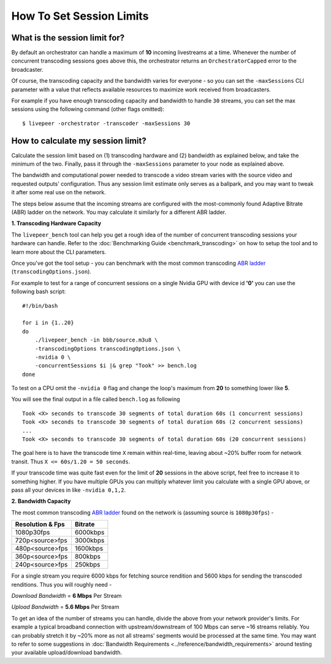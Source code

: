 How To Set Session Limits
=========================

What is the session limit for?
******************************

By default an orchestrator can handle a maximum of **10** incoming livestreams at a time. Whenever the number of concurrent transcoding sessions goes above this, the orchestrator returns an ``OrchestratorCapped`` error to the broadcaster.

Of course, the transcoding capacity and the bandwidth varies for everyone - so you can set the ``-maxSessions`` CLI parameter with a value that reflects available resources to maximize work received from broadcasters.

For example if you have enough transcoding capacity and bandwidth to handle ``30`` streams, you can set the max sessions using the following command (other flags omitted):

::

    $ livepeer -orchestrator -transcoder -maxSessions 30

How to calculate my session limit?
**********************************

Calculate the session limit based on (1) transcoding hardware and (2) bandwidth as explained below, and take the minimum of the two. Finally, pass it through the ``-maxSessions`` parameter to your node as explained above.

The bandwidth and computational power needed to transcode a video stream varies with the source video and requested outputs' configuration. Thus any session limit estimate only serves as a ballpark, and you may want to tweak it after some real use on the network.

The steps below assume that the incoming streams are configured with the most-commonly found Adaptive Bitrate (ABR) ladder on the network. You may calculate it similarly for a different ABR ladder.

**1. Transcoding Hardware Capacity**

The ``livepeer_bench`` tool can help you get a rough idea of the number of concurrent transcoding sessions your hardware can handle. Refer to the :doc:`Benchmarking Guide <benchmark_transcoding>` on how to setup the tool and to learn more about the CLI parameters.

Once you've got the tool setup - you can benchmark with the most common transcoding `ABR ladder <https://github.com/livepeer/go-livepeer/blob/master/cmd/livepeer_bench/transcodingOptions.json>`_ (``transcodingOptions.json``).

For example to test for a range of concurrent sessions on a single Nvidia GPU with device id **'0'** you can use the following bash script:

::

    #!/bin/bash

    for i in {1..20}
    do
        ./livepeer_bench -in bbb/source.m3u8 \
        -transcodingOptions transcodingOptions.json \
        -nvidia 0 \
        -concurrentSessions $i |& grep "Took" >> bench.log
    done

To test on a CPU omit the ``-nvidia 0`` flag and change the loop's maximum from **20** to something lower like **5**.

You will see the final output in a file called ``bench.log`` as following

::

    Took <X> seconds to transcode 30 segments of total duration 60s (1 concurrent sessions)
    Took <X> seconds to transcode 30 segments of total duration 60s (2 concurrent sessions)
    ...
    Took <X> seconds to transcode 30 segments of total duration 60s (20 concurrent sessions)

The goal here is to have the transcode time ``X`` remain within real-time, leaving about ~20% buffer room for network transit. Thus ``X <= 60s/1.20 = 50 seconds``.

If your transcode time was quite fast even for the limit of **20** sessions in the above script, feel free to increase it to something higher. If you have multiple GPUs you can multiply whatever limit you calculate with a single GPU above, or pass all your devices in like ``-nvidia 0,1,2``.


**2. Bandwidth Capacity**

The most common transcoding `ABR ladder <https://github.com/livepeer/go-livepeer/blob/master/cmd/livepeer_bench/transcodingOptions.json>`_ found on the network is (assuming source is ``1080p30fps``) -

+------------------------+----------+
| Resolution & Fps       | Bitrate  |
+========================+==========+
| 1080p30fps             | 6000kbps |
+------------------------+----------+
| 720p<source>fps        | 3000kbps |
+------------------------+----------+
| 480p<source>fps        | 1600kbps |
+------------------------+----------+
| 360p<source>fps        | 800kbps  |
+------------------------+----------+
| 240p<source>fps        | 250kbps  |
+------------------------+----------+

For a single stream you require 6000 kbps for fetching source rendition and 5600 kbps for sending the transcoded renditions. Thus you will roughly need -

*Download Bandwidth* = **6 Mbps** Per Stream

*Upload Bandwidth* = **5.6 Mbps** Per Stream

To get an idea of the number of streams you can handle, divide the above from your network provider's limits. For example a typical broadband connection with upstream/downstream of 100 Mbps can serve ~16 streams reliably. You can probably stretch it by ~20% more as not all streams' segments would be processed at the same time. You may want to refer to some suggestions in :doc:`Bandwidth Requirements <../reference/bandwidth_requirements>` around testing your available upload/download bandwidth.
